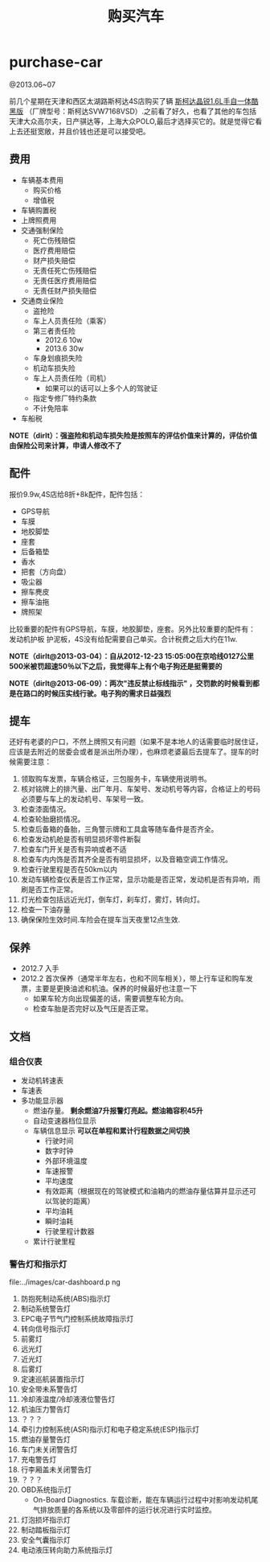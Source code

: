 * purchase-car
#+TITLE: 购买汽车
@2013.06~07

前几个星期在天津和西区太湖路斯柯达4S店购买了辆 [[http://car.bitauto.com/jingrui/m15102/][斯柯达晶锐1.6L手自一体酷黑版]] （厂牌型号：斯柯达SVW7168VSD）.之前看了好久，也看了其他的车包括天津大众高尔夫，日产骐达等，上海大众POLO,最后才选择买它的。就是觉得它看上去还挺宽敞，并且价钱也还是可以接受吧。

** 费用
   - 车辆基本费用
     - 购买价格
     - 增值税
   - 车辆购置税
   - 上牌照费用
   - 交通强制保险
     - 死亡伤残赔偿
     - 医疗费用赔偿
     - 财产损失赔偿
     - 无责任死亡伤残赔偿
     - 无责任医疗费用赔偿
     - 无责任财产损失赔偿
   - 交通商业保险
     - 盗抢险
     - 车上人员责任险（乘客）
     - 第三者责任险 
       - 2012.6 10w
       - 2013.6 30w
     - 车身划痕损失险
     - 机动车损失险
     - 车上人员责任险（司机）
       - 如果可以的话可以上多个人的驾驶证 
     - 指定专修厂特约条款
     - 不计免陪率
   - 车船税

*NOTE（dirlt）：强盗险和机动车损失险是按照车的评估价值来计算的，评估价值由保险公司来计算，申请人修改不了*

** 配件
报价9.9w,4S店给8折+8k配件，配件包括：
   - GPS导航 
   - 车膜 
   - 地胶脚垫 
   - 座套 
   - 后备箱垫 
   - 香水 
   - 把套（方向盘）
   - 吸尘器 
   - 擦车麂皮 
   - 擦车油拖 
   - 牌照架
比较重要的配件有GPS导航，车膜，地胶脚垫，座套。另外比较重要的配件有：发动机护板 护泥板，4S没有给配需要自己单买。合计税费之后大约在11w. 

*NOTE（dirlt@2013-03-04）：自从2012-12-23 15:05:00在京哈线0127公里500米被罚超速50％以下之后，我觉得车上有个电子狗还是挺需要的*

*NOTE（dirlt@2013-06-09）：两次"违反禁止标线指示" ，交罚款的时候看到都是在路口的时候压实线行驶。电子狗的需求日益强烈*

** 提车
还好有老婆的户口，不然上牌照又有问题（如果不是本地人的话需要临时居住证，应该是去附近的居委会或者是派出所办理），也麻烦老婆最后去提车了。提车的时候需要注意：
   0. 领取购车发票，车辆合格证，三包服务卡，车辆使用说明书。
   1. 核对铭牌上的排汽量、出厂年月、车架号、发动机号等内容，合格证上的号码必须要与车上的发动机号、车架号一致。
   2. 检查漆面情况。
   3. 检查轮胎磨损情况。
   4. 检查后备箱的备胎，三角警示牌和工具盒等随车备件是否齐全。
   5. 检查发动机舱是否有明显损坏零件断裂
   6. 检查车门开关是否有异响或者不适
   7. 检查车内内饰是否其齐全是否有明显损坏，以及音箱空调工作情况。
   8. 检查行驶里程是否在50km以内
   9. 发动车辆检查仪表是否工作正常，显示功能是否正常，发动机是否有异响，雨刷是否工作正常。
   10. 灯光检查包括远近光灯，倒车灯，刹车灯，雾灯，转向灯。
   11. 检查一下油存量
   12. 确保保险生效时间.车险会在提车当天夜里12点生效.

** 保养
   - 2012.7 入手
   - 2012.2 首次保养（通常半年左右，也和不同车相关），带上行车证和购车发票，主要是更换油滤和机油。保养的时候最好也注意一下
     - 如果车轮方向出现偏差的话，需要调整车轮方向。
     - 检查车胎是否完好以及气压是否正常。 

** 文档
*** 组合仪表
   - 发动机转速表
   - 车速表
   - 多功能显示器
     - 燃油存量。 *剩余燃油7升报警灯亮起。燃油箱容积45升*
     - 自动变速器档位显示
     - 车辆信息显示 *可以在单程和累计行程数据之间切换*
       - 行驶时间
       - 数字时钟
       - 外部环境温度
       - 车速报警
       - 平均速度
       - 有效距离（根据现在的驾驶模式和油箱内的燃油存量估算并显示还可以驾驶的距离）
       - 平均油耗
       - 瞬时油耗
       - 行驶里程计数器
     - 累计行驶里程

*** 警告灯和指示灯
file:../images/car-dashboard.p
ng

   1. 防抱死制动系统(ABS)指示灯
   2. 制动系统警告灯
   3. EPC电子节气门控制系统故障指示灯
   4. 转向信号指示灯
   5. 前雾灯
   6. 远光灯
   7. 近光灯
   8. 后雾灯
   9. 定速巡航装置指示灯
   10. 安全带未系警告灯
   11. 冷却液温度/冷却液液位警告灯
   12. 机油压力警告灯
   13. ？？？
   14. 牵引力控制系统(ASR)指示灯和电子稳定系统(ESP)指示灯
   15. 燃油存量警告灯
   16. 车门未关闭警告灯
   17. 充电警告灯
   18. 行李厢盖未关闭警告灯
   19. ？？？
   20. OBD系统指示灯
       - On-Board Diagnostics. 车载诊断，能在车辆运行过程中对影响发动机尾气排放质量的各系统以及零部件的运行状况进行实时监控。
   21. 灯泡损坏指示灯
   22. 制动踏板指示灯
   23. 安全气囊指示灯
   24. 电动液压转向助力系统指示灯
